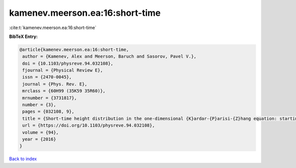 kamenev.meerson.ea:16:short-time
================================

:cite:t:`kamenev.meerson.ea:16:short-time`

**BibTeX Entry:**

.. code-block:: bibtex

   @article{kamenev.meerson.ea:16:short-time,
    author = {Kamenev, Alex and Meerson, Baruch and Sasorov, Pavel V.},
    doi = {10.1103/physreve.94.032108},
    fjournal = {Physical Review E},
    issn = {2470-0045},
    journal = {Phys. Rev. E},
    mrclass = {60H99 (35K59 35R60)},
    mrnumber = {3731817},
    number = {3},
    pages = {032108, 9},
    title = {Short-time height distribution in the one-dimensional {K}ardar-{P}arisi-{Z}hang equation: starting from a parabola},
    url = {https://doi.org/10.1103/physreve.94.032108},
    volume = {94},
    year = {2016}
   }

`Back to index <../By-Cite-Keys.rst>`_
